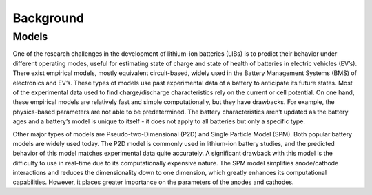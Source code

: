 Background
==========

Models
------

One of the research challenges in the development of lithium-ion batteries 
(LIBs) is to predict their behavior under different operating modes, 
useful for estimating state of charge and state of health of batteries 
in electric vehicles (EV’s). There exist empirical models, mostly equivalent 
circuit-based, widely used in the Battery Management Systems (BMS) of 
electronics and EV’s. These types of models use past experimental data of a 
battery to anticipate its future states. Most of the experimental data used 
to find charge/discharge characteristics rely on the current or cell 
potential. On one hand, these empirical models are relatively fast and 
simple computationally, but they have drawbacks. For example, the 
physics-based parameters are not able to be predetermined. The battery 
characteristics aren’t updated as the battery ages and a battery’s model 
is unique to itself - it does not apply to all batteries but only a specific 
type. 

Other major types of models are Pseudo-two-Dimensional (P2D) and Single 
Particle Model (SPM). Both popular battery models are widely used today. 
The P2D model is commonly used in lithium-ion battery studies, and the 
predicted behavior of this model matches experimental data quite accurately. 
A significant drawback with this model is the difficulty to use in real-time 
due to its computationally expensive nature. The SPM model simplifies 
anode/cathode interactions and reduces the dimensionality down to one 
dimension, which greatly enhances its computational capabilities. However, 
it places greater importance on the parameters of the anodes and cathodes. 


